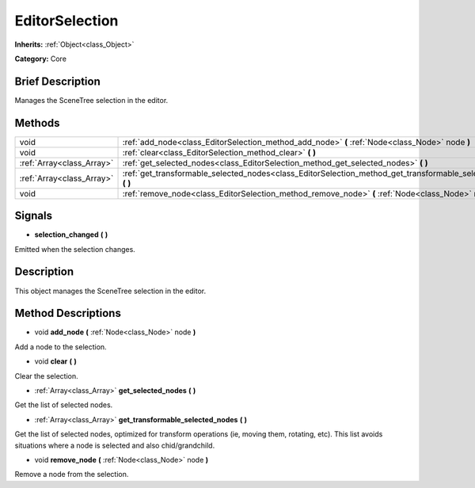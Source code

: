 .. Generated automatically by doc/tools/makerst.py in Godot's source tree.
.. DO NOT EDIT THIS FILE, but the EditorSelection.xml source instead.
.. The source is found in doc/classes or modules/<name>/doc_classes.

.. _class_EditorSelection:

EditorSelection
===============

**Inherits:** :ref:`Object<class_Object>`

**Category:** Core

Brief Description
-----------------

Manages the SceneTree selection in the editor.

Methods
-------

+---------------------------+--------------------------------------------------------------------------------------------------------------------+
| void                      | :ref:`add_node<class_EditorSelection_method_add_node>` **(** :ref:`Node<class_Node>` node **)**                    |
+---------------------------+--------------------------------------------------------------------------------------------------------------------+
| void                      | :ref:`clear<class_EditorSelection_method_clear>` **(** **)**                                                       |
+---------------------------+--------------------------------------------------------------------------------------------------------------------+
| :ref:`Array<class_Array>` | :ref:`get_selected_nodes<class_EditorSelection_method_get_selected_nodes>` **(** **)**                             |
+---------------------------+--------------------------------------------------------------------------------------------------------------------+
| :ref:`Array<class_Array>` | :ref:`get_transformable_selected_nodes<class_EditorSelection_method_get_transformable_selected_nodes>` **(** **)** |
+---------------------------+--------------------------------------------------------------------------------------------------------------------+
| void                      | :ref:`remove_node<class_EditorSelection_method_remove_node>` **(** :ref:`Node<class_Node>` node **)**              |
+---------------------------+--------------------------------------------------------------------------------------------------------------------+

Signals
-------

.. _class_EditorSelection_signal_selection_changed:

- **selection_changed** **(** **)**

Emitted when the selection changes.

Description
-----------

This object manages the SceneTree selection in the editor.

Method Descriptions
-------------------

.. _class_EditorSelection_method_add_node:

- void **add_node** **(** :ref:`Node<class_Node>` node **)**

Add a node to the selection.

.. _class_EditorSelection_method_clear:

- void **clear** **(** **)**

Clear the selection.

.. _class_EditorSelection_method_get_selected_nodes:

- :ref:`Array<class_Array>` **get_selected_nodes** **(** **)**

Get the list of selected nodes.

.. _class_EditorSelection_method_get_transformable_selected_nodes:

- :ref:`Array<class_Array>` **get_transformable_selected_nodes** **(** **)**

Get the list of selected nodes, optimized for transform operations (ie, moving them, rotating, etc). This list avoids situations where a node is selected and also chid/grandchild.

.. _class_EditorSelection_method_remove_node:

- void **remove_node** **(** :ref:`Node<class_Node>` node **)**

Remove a node from the selection.

